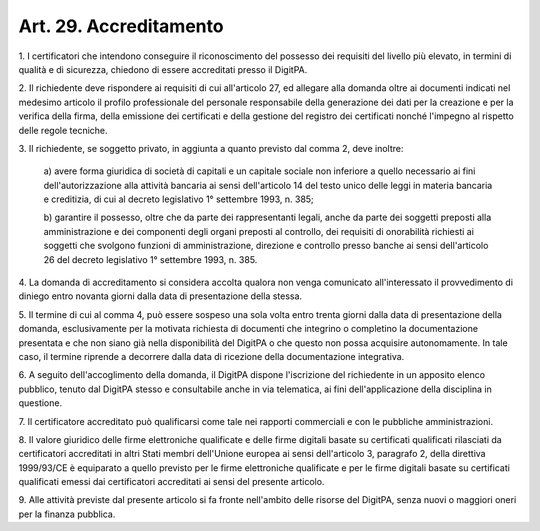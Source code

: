 .. _art29:

Art. 29. Accreditamento
^^^^^^^^^^^^^^^^^^^^^^^



1\. I certificatori che intendono conseguire il riconoscimento del possesso dei requisiti del livello più elevato, in termini di qualità e di sicurezza, chiedono di essere accreditati presso il DigitPA.

2\. Il richiedente deve rispondere ai requisiti di cui all'articolo 27, ed allegare alla domanda oltre ai documenti indicati nel medesimo articolo il profilo professionale del personale responsabile della generazione dei dati per la creazione e per la verifica della firma, della emissione dei certificati e della gestione del registro dei certificati nonché l'impegno al rispetto delle regole tecniche.

3\. Il richiedente, se soggetto privato, in aggiunta a quanto previsto dal comma 2, deve inoltre:

   a\) avere forma giuridica di società di capitali e un capitale sociale non inferiore a quello necessario ai fini dell'autorizzazione alla attività bancaria ai sensi dell'articolo 14 del testo unico delle leggi in materia bancaria e creditizia, di cui al decreto legislativo 1° settembre 1993, n. 385;

   b\) garantire il possesso, oltre che da parte dei rappresentanti legali, anche da parte dei soggetti preposti alla amministrazione e dei componenti degli organi preposti al controllo, dei requisiti di onorabilità richiesti ai soggetti che svolgono funzioni di amministrazione, direzione e controllo presso banche ai sensi dell'articolo 26 del decreto legislativo 1° settembre 1993, n. 385.

4\. La domanda di accreditamento si considera accolta qualora non venga comunicato all'interessato il provvedimento di diniego entro novanta giorni dalla data di presentazione della stessa.

5\. Il termine di cui al comma 4, può essere sospeso una sola volta entro trenta giorni dalla data di presentazione della domanda, esclusivamente per la motivata richiesta di documenti che integrino o completino la documentazione presentata e che non siano già nella disponibilità del DigitPA o che questo non possa acquisire autonomamente. In tale caso, il termine riprende a decorrere dalla data di ricezione della documentazione integrativa.

6\. A seguito dell'accoglimento della domanda, il DigitPA dispone l'iscrizione del richiedente in un apposito elenco pubblico, tenuto dal DigitPA stesso e consultabile anche in via telematica, ai fini dell'applicazione della disciplina in questione.

7\. Il certificatore accreditato può qualificarsi come tale nei rapporti commerciali e con le pubbliche amministrazioni.

8\. Il valore giuridico delle firme elettroniche qualificate e delle firme digitali basate su certificati qualificati rilasciati da certificatori accreditati in altri Stati membri dell'Unione europea ai sensi dell'articolo 3, paragrafo 2, della direttiva 1999/93/CE è equiparato a quello previsto per le firme elettroniche qualificate e per le firme digitali basate su certificati qualificati emessi dai certificatori accreditati ai sensi del presente articolo.

9\. Alle attività previste dal presente articolo si fa fronte nell'ambito delle risorse del DigitPA, senza nuovi o maggiori oneri per la finanza pubblica.

